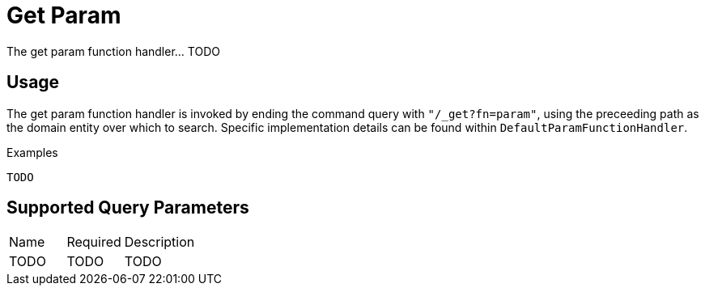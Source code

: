 [[function-handler-get-param]]
= Get Param
The get param function handler... TODO

== Usage
The get param function handler is invoked by ending the command query with `"/_get?fn=param"`, using the preceeding path as the domain entity over which to search. Specific implementation details can be found within `DefaultParamFunctionHandler`.

.Examples
[source,java,indent=0]
[subs="verbatim,attributes"]
----
TODO
----

== Supported Query Parameters
[cols="2,2,8"]
|===
| Name | Required | Description
| TODO | TODO | TODO
|===